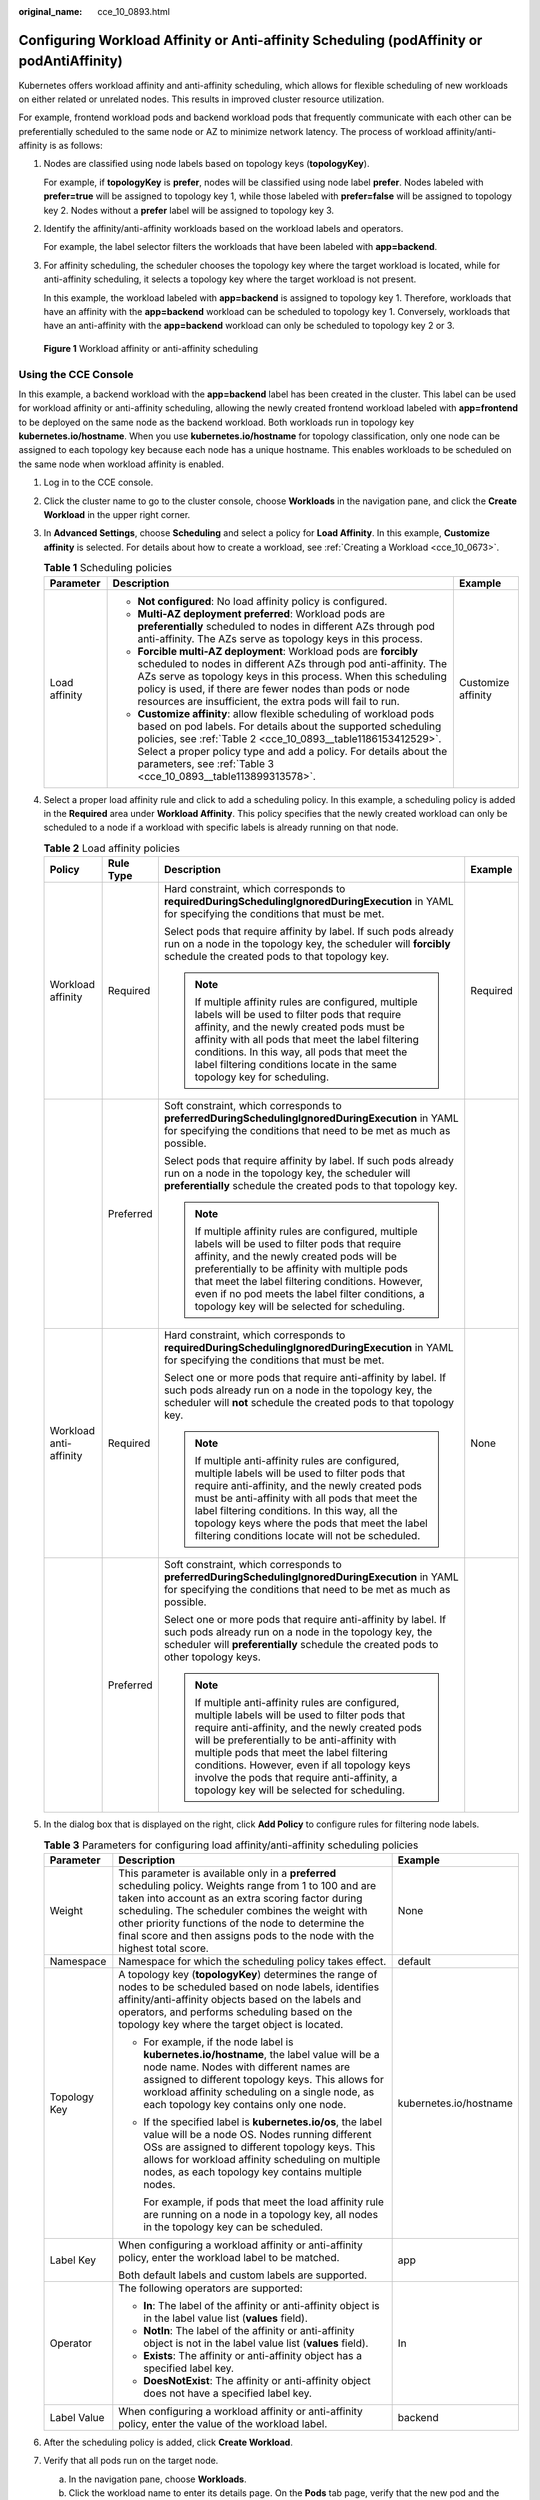 :original_name: cce_10_0893.html

.. _cce_10_0893:

Configuring Workload Affinity or Anti-affinity Scheduling (podAffinity or podAntiAffinity)
==========================================================================================

Kubernetes offers workload affinity and anti-affinity scheduling, which allows for flexible scheduling of new workloads on either related or unrelated nodes. This results in improved cluster resource utilization.

For example, frontend workload pods and backend workload pods that frequently communicate with each other can be preferentially scheduled to the same node or AZ to minimize network latency. The process of workload affinity/anti-affinity is as follows:

#. Nodes are classified using node labels based on topology keys (**topologyKey**).

   For example, if **topologyKey** is **prefer**, nodes will be classified using node label **prefer**. Nodes labeled with **prefer=true** will be assigned to topology key 1, while those labeled with **prefer=false** will be assigned to topology key 2. Nodes without a **prefer** label will be assigned to topology key 3.

#. Identify the affinity/anti-affinity workloads based on the workload labels and operators.

   For example, the label selector filters the workloads that have been labeled with **app=backend**.

#. For affinity scheduling, the scheduler chooses the topology key where the target workload is located, while for anti-affinity scheduling, it selects a topology key where the target workload is not present.

   In this example, the workload labeled with **app=backend** is assigned to topology key 1. Therefore, workloads that have an affinity with the **app=backend** workload can be scheduled to topology key 1. Conversely, workloads that have an anti-affinity with the **app=backend** workload can only be scheduled to topology key 2 or 3.


.. figure:: /_static/images/en-us_image_0000002218659930.png
   :alt: **Figure 1** Workload affinity or anti-affinity scheduling

   **Figure 1** Workload affinity or anti-affinity scheduling

Using the CCE Console
---------------------

In this example, a backend workload with the **app=backend** label has been created in the cluster. This label can be used for workload affinity or anti-affinity scheduling, allowing the newly created frontend workload labeled with **app=frontend** to be deployed on the same node as the backend workload. Both workloads run in topology key **kubernetes.io/hostname**. When you use **kubernetes.io/hostname** for topology classification, only one node can be assigned to each topology key because each node has a unique hostname. This enables workloads to be scheduled on the same node when workload affinity is enabled.

#. Log in to the CCE console.

#. Click the cluster name to go to the cluster console, choose **Workloads** in the navigation pane, and click the **Create Workload** in the upper right corner.

#. In **Advanced Settings**, choose **Scheduling** and select a policy for **Load Affinity**. In this example, **Customize affinity** is selected. For details about how to create a workload, see :ref:`Creating a Workload <cce_10_0673>`.

   .. table:: **Table 1** Scheduling policies

      +-----------------------+--------------------------------------------------------------------------------------------------------------------------------------------------------------------------------------------------------------------------------------------------------------------------------------------------------------------------------------------+-----------------------+
      | Parameter             | Description                                                                                                                                                                                                                                                                                                                                | Example               |
      +=======================+============================================================================================================================================================================================================================================================================================================================================+=======================+
      | Load affinity         | -  **Not configured**: No load affinity policy is configured.                                                                                                                                                                                                                                                                              | Customize affinity    |
      |                       | -  **Multi-AZ deployment preferred**: Workload pods are **preferentially** scheduled to nodes in different AZs through pod anti-affinity. The AZs serve as topology keys in this process.                                                                                                                                                  |                       |
      |                       | -  **Forcible multi-AZ deployment**: Workload pods are **forcibly** scheduled to nodes in different AZs through pod anti-affinity. The AZs serve as topology keys in this process. When this scheduling policy is used, if there are fewer nodes than pods or node resources are insufficient, the extra pods will fail to run.            |                       |
      |                       | -  **Customize affinity**: allow flexible scheduling of workload pods based on pod labels. For details about the supported scheduling policies, see :ref:`Table 2 <cce_10_0893__table1186153412529>`. Select a proper policy type and add a policy. For details about the parameters, see :ref:`Table 3 <cce_10_0893__table113899313578>`. |                       |
      +-----------------------+--------------------------------------------------------------------------------------------------------------------------------------------------------------------------------------------------------------------------------------------------------------------------------------------------------------------------------------------+-----------------------+

#. Select a proper load affinity rule and click |image1| to add a scheduling policy. In this example, a scheduling policy is added in the **Required** area under **Workload Affinity**. This policy specifies that the newly created workload can only be scheduled to a node if a workload with specific labels is already running on that node.

   .. _cce_10_0893__table1186153412529:

   .. table:: **Table 2** Load affinity policies

      +------------------------+-----------------+-----------------------------------------------------------------------------------------------------------------------------------------------------------------------------------------------------------------------------------------------------------------------------------------------------------------------------------------------------------------------------------------------+-----------------+
      | Policy                 | Rule Type       | Description                                                                                                                                                                                                                                                                                                                                                                                   | Example         |
      +========================+=================+===============================================================================================================================================================================================================================================================================================================================================================================================+=================+
      | Workload affinity      | Required        | Hard constraint, which corresponds to **requiredDuringSchedulingIgnoredDuringExecution** in YAML for specifying the conditions that must be met.                                                                                                                                                                                                                                              | Required        |
      |                        |                 |                                                                                                                                                                                                                                                                                                                                                                                               |                 |
      |                        |                 | Select pods that require affinity by label. If such pods already run on a node in the topology key, the scheduler will **forcibly** schedule the created pods to that topology key.                                                                                                                                                                                                           |                 |
      |                        |                 |                                                                                                                                                                                                                                                                                                                                                                                               |                 |
      |                        |                 | .. note::                                                                                                                                                                                                                                                                                                                                                                                     |                 |
      |                        |                 |                                                                                                                                                                                                                                                                                                                                                                                               |                 |
      |                        |                 |    If multiple affinity rules are configured, multiple labels will be used to filter pods that require affinity, and the newly created pods must be affinity with all pods that meet the label filtering conditions. In this way, all pods that meet the label filtering conditions locate in the same topology key for scheduling.                                                           |                 |
      +------------------------+-----------------+-----------------------------------------------------------------------------------------------------------------------------------------------------------------------------------------------------------------------------------------------------------------------------------------------------------------------------------------------------------------------------------------------+-----------------+
      |                        | Preferred       | Soft constraint, which corresponds to **preferredDuringSchedulingIgnoredDuringExecution** in YAML for specifying the conditions that need to be met as much as possible.                                                                                                                                                                                                                      |                 |
      |                        |                 |                                                                                                                                                                                                                                                                                                                                                                                               |                 |
      |                        |                 | Select pods that require affinity by label. If such pods already run on a node in the topology key, the scheduler will **preferentially** schedule the created pods to that topology key.                                                                                                                                                                                                     |                 |
      |                        |                 |                                                                                                                                                                                                                                                                                                                                                                                               |                 |
      |                        |                 | .. note::                                                                                                                                                                                                                                                                                                                                                                                     |                 |
      |                        |                 |                                                                                                                                                                                                                                                                                                                                                                                               |                 |
      |                        |                 |    If multiple affinity rules are configured, multiple labels will be used to filter pods that require affinity, and the newly created pods will be preferentially to be affinity with multiple pods that meet the label filtering conditions. However, even if no pod meets the label filter conditions, a topology key will be selected for scheduling.                                     |                 |
      +------------------------+-----------------+-----------------------------------------------------------------------------------------------------------------------------------------------------------------------------------------------------------------------------------------------------------------------------------------------------------------------------------------------------------------------------------------------+-----------------+
      | Workload anti-affinity | Required        | Hard constraint, which corresponds to **requiredDuringSchedulingIgnoredDuringExecution** in YAML for specifying the conditions that must be met.                                                                                                                                                                                                                                              | None            |
      |                        |                 |                                                                                                                                                                                                                                                                                                                                                                                               |                 |
      |                        |                 | Select one or more pods that require anti-affinity by label. If such pods already run on a node in the topology key, the scheduler will **not** schedule the created pods to that topology key.                                                                                                                                                                                               |                 |
      |                        |                 |                                                                                                                                                                                                                                                                                                                                                                                               |                 |
      |                        |                 | .. note::                                                                                                                                                                                                                                                                                                                                                                                     |                 |
      |                        |                 |                                                                                                                                                                                                                                                                                                                                                                                               |                 |
      |                        |                 |    If multiple anti-affinity rules are configured, multiple labels will be used to filter pods that require anti-affinity, and the newly created pods must be anti-affinity with all pods that meet the label filtering conditions. In this way, all the topology keys where the pods that meet the label filtering conditions locate will not be scheduled.                                  |                 |
      +------------------------+-----------------+-----------------------------------------------------------------------------------------------------------------------------------------------------------------------------------------------------------------------------------------------------------------------------------------------------------------------------------------------------------------------------------------------+-----------------+
      |                        | Preferred       | Soft constraint, which corresponds to **preferredDuringSchedulingIgnoredDuringExecution** in YAML for specifying the conditions that need to be met as much as possible.                                                                                                                                                                                                                      |                 |
      |                        |                 |                                                                                                                                                                                                                                                                                                                                                                                               |                 |
      |                        |                 | Select one or more pods that require anti-affinity by label. If such pods already run on a node in the topology key, the scheduler will **preferentially** schedule the created pods to other topology keys.                                                                                                                                                                                  |                 |
      |                        |                 |                                                                                                                                                                                                                                                                                                                                                                                               |                 |
      |                        |                 | .. note::                                                                                                                                                                                                                                                                                                                                                                                     |                 |
      |                        |                 |                                                                                                                                                                                                                                                                                                                                                                                               |                 |
      |                        |                 |    If multiple anti-affinity rules are configured, multiple labels will be used to filter pods that require anti-affinity, and the newly created pods will be preferentially to be anti-affinity with multiple pods that meet the label filtering conditions. However, even if all topology keys involve the pods that require anti-affinity, a topology key will be selected for scheduling. |                 |
      +------------------------+-----------------+-----------------------------------------------------------------------------------------------------------------------------------------------------------------------------------------------------------------------------------------------------------------------------------------------------------------------------------------------------------------------------------------------+-----------------+

#. In the dialog box that is displayed on the right, click **Add Policy** to configure rules for filtering node labels.

   .. _cce_10_0893__table113899313578:

   .. table:: **Table 3** Parameters for configuring load affinity/anti-affinity scheduling policies

      +-----------------------+------------------------------------------------------------------------------------------------------------------------------------------------------------------------------------------------------------------------------------------------------------------------------------------------------------------------------------------------------+------------------------+
      | Parameter             | Description                                                                                                                                                                                                                                                                                                                                          | Example                |
      +=======================+======================================================================================================================================================================================================================================================================================================================================================+========================+
      | Weight                | This parameter is available only in a **preferred** scheduling policy. Weights range from 1 to 100 and are taken into account as an extra scoring factor during scheduling. The scheduler combines the weight with other priority functions of the node to determine the final score and then assigns pods to the node with the highest total score. | None                   |
      +-----------------------+------------------------------------------------------------------------------------------------------------------------------------------------------------------------------------------------------------------------------------------------------------------------------------------------------------------------------------------------------+------------------------+
      | Namespace             | Namespace for which the scheduling policy takes effect.                                                                                                                                                                                                                                                                                              | default                |
      +-----------------------+------------------------------------------------------------------------------------------------------------------------------------------------------------------------------------------------------------------------------------------------------------------------------------------------------------------------------------------------------+------------------------+
      | Topology Key          | A topology key (**topologyKey**) determines the range of nodes to be scheduled based on node labels, identifies affinity/anti-affinity objects based on the labels and operators, and performs scheduling based on the topology key where the target object is located.                                                                              | kubernetes.io/hostname |
      |                       |                                                                                                                                                                                                                                                                                                                                                      |                        |
      |                       | -  For example, if the node label is **kubernetes.io/hostname**, the label value will be a node name. Nodes with different names are assigned to different topology keys. This allows for workload affinity scheduling on a single node, as each topology key contains only one node.                                                                |                        |
      |                       |                                                                                                                                                                                                                                                                                                                                                      |                        |
      |                       | -  If the specified label is **kubernetes.io/os**, the label value will be a node OS. Nodes running different OSs are assigned to different topology keys. This allows for workload affinity scheduling on multiple nodes, as each topology key contains multiple nodes.                                                                             |                        |
      |                       |                                                                                                                                                                                                                                                                                                                                                      |                        |
      |                       |    For example, if pods that meet the load affinity rule are running on a node in a topology key, all nodes in the topology key can be scheduled.                                                                                                                                                                                                    |                        |
      +-----------------------+------------------------------------------------------------------------------------------------------------------------------------------------------------------------------------------------------------------------------------------------------------------------------------------------------------------------------------------------------+------------------------+
      | Label Key             | When configuring a workload affinity or anti-affinity policy, enter the workload label to be matched.                                                                                                                                                                                                                                                | app                    |
      |                       |                                                                                                                                                                                                                                                                                                                                                      |                        |
      |                       | Both default labels and custom labels are supported.                                                                                                                                                                                                                                                                                                 |                        |
      +-----------------------+------------------------------------------------------------------------------------------------------------------------------------------------------------------------------------------------------------------------------------------------------------------------------------------------------------------------------------------------------+------------------------+
      | Operator              | The following operators are supported:                                                                                                                                                                                                                                                                                                               | In                     |
      |                       |                                                                                                                                                                                                                                                                                                                                                      |                        |
      |                       | -  **In**: The label of the affinity or anti-affinity object is in the label value list (**values** field).                                                                                                                                                                                                                                          |                        |
      |                       | -  **NotIn**: The label of the affinity or anti-affinity object is not in the label value list (**values** field).                                                                                                                                                                                                                                   |                        |
      |                       | -  **Exists**: The affinity or anti-affinity object has a specified label key.                                                                                                                                                                                                                                                                       |                        |
      |                       | -  **DoesNotExist**: The affinity or anti-affinity object does not have a specified label key.                                                                                                                                                                                                                                                       |                        |
      +-----------------------+------------------------------------------------------------------------------------------------------------------------------------------------------------------------------------------------------------------------------------------------------------------------------------------------------------------------------------------------------+------------------------+
      | Label Value           | When configuring a workload affinity or anti-affinity policy, enter the value of the workload label.                                                                                                                                                                                                                                                 | backend                |
      +-----------------------+------------------------------------------------------------------------------------------------------------------------------------------------------------------------------------------------------------------------------------------------------------------------------------------------------------------------------------------------------+------------------------+

#. After the scheduling policy is added, click **Create Workload**.

#. Verify that all pods run on the target node.

   a. In the navigation pane, choose **Workloads**.
   b. Click the workload name to enter its details page. On the **Pods** tab page, verify that the new pod and the existing backend pod run on the same node.

Using YAML
----------

-  Workload affinity

   Kubernetes supports affinity between pods, which allows the frontend and backend pods of an application to be deployed together to minimize access latency.

   Assume that the backend pods of an application have been created with label **app=backend**. You can use **.spec.affinity.podAffinity** to configure workload affinity so that the frontend pods (labeled **app=frontend**) and backend pods (labeled **app=backend**) can be deployed together.

   .. code-block::

      apiVersion: apps/v1
      kind: Deployment
      metadata:
        name: frontend
        labels:
          app: frontend
      spec:
        selector:
          matchLabels:
            app: frontend
        replicas: 3
        template:
          metadata:
            labels:
              app: frontend
          spec:
            containers:
            - image: nginx:alpine
              name: frontend
              resources:
                requests:
                  cpu: 100m
                  memory: 200Mi
                limits:
                  cpu: 100m
                  memory: 200Mi
            imagePullSecrets:
            - name: default-secret
            affinity:  # Configure a scheduling policy.
              podAffinity:  # Workload affinity scheduling rule
                requiredDuringSchedulingIgnoredDuringExecution:   # Scheduling policy that must be met
                - topologyKey: prefer    # Topology keys are divided based on node labels, among which prefer is a custom label.
                  labelSelector:  # Select workloads that meet the requirements based on workload labels.
                    matchExpressions: # Workload label matching rule
                    - key: app # The key of the workload label is app.
                      operator: In # The rule is met if a value exists in the value list.
                      values: # Workload label values
                      - backend
                preferredDuringSchedulingIgnoredDuringExecution:    # Scheduling policy that is met as much as possible
                - weight: 100  # Priority that can be configured when the best-effort policy is used. The value ranges from 1 to 100. A larger value indicates a higher priority.
                  podAffinityTerm:  # Affinity configuration when the best-effort policy is used
                    topologyKey: topology.kubernetes.io/zone   # Topology keys are divided based on node labels by node AZ.
                    labelSelector:
                      matchExpressions:
                      - key: app
                        operator: In
                        values:
                        - backend

   During workload scheduling in the preceding example, node topology keys are divided based on the **prefer** label using the rule that must be met. If backend pods (labeled **app=backend**) are running on a node in the topology key, frontend pods (labeled **app=frontend**) will also be deployed in that topology key, even if not all nodes in the topology key are running the backend pods. According to the best-effort rule, topology keys are divided based on **topology.kubernetes.io/zone** by node AZ. This ensures that the frontend and backend pods are deployed on nodes within the same AZ as much as possible.

   .. note::

      For workload affinity, **topologyKey** cannot be left blank when **requiredDuringSchedulingIgnoredDuringExecution** and **preferredDuringSchedulingIgnoredDuringExecution** are used.

      **topologyKey** is used to divide topology keys based on the labels of nodes. Nodes with the same labels are grouped into the same topology key. The scheduler then selects the topology key to be scheduled based on the workload label. A topology key can consist of multiple nodes. If a workload that meets a label selection rule runs on a node in a topology key, all nodes in the topology key can be scheduled.

      For example, if the **topologyKey** label is set to **topology.kubernetes.io/zone**, nodes' AZs will be used as the topology keys, and workloads will be scheduled by AZ during deployment.

-  Workload anti-affinity

   In some cases, pods need to be deployed separately. This is because deploying them together can negatively impact performance.

   Assume that the frontend pods of an application have been created with label **app=frontend**. To ensure that pods are deployed on different nodes and multiple AZs are preferred, you can use **.spec.affinity.podAntiAffinity** to configure workload anti-affinity.

   .. code-block::

      apiVersion: apps/v1
      kind: Deployment
      metadata:
        name:   frontend
        labels:
          app:  frontend
      spec:
        selector:
          matchLabels:
            app: frontend
        replicas: 5
        template:
          metadata:
            labels:
              app:  frontend
          spec:
            containers:
            - image:  nginx:alpine
              name:  frontend
              resources:
                requests:
                  cpu:  100m
                  memory:  200Mi
                limits:
                  cpu:  100m
                  memory:  200Mi
            imagePullSecrets:
            - name: default-secret
            affinity:
              podAntiAffinity:  # Workload anti-affinity scheduling rule
                requiredDuringSchedulingIgnoredDuringExecution:   # Scheduling policy that must be met
                - topologyKey: kubernetes.io/hostname    # Topology keys are divided based on node labels.
                  labelSelector:    # Pod label matching rule
                    matchExpressions:  # The key of the workload label is app.
                    - key: app  # The key of the workload label is app.
                      operator: In  # The rule is met if a value exists in the value list.
                      values:  # Workload label values
                      - frontend
                preferredDuringSchedulingIgnoredDuringExecution:    # Scheduling policy that is met as much as possible
                - weight: 100  # Priority that can be configured when the best-effort policy is used. The value ranges from 1 to 100. A larger value indicates a higher priority.
                  podAffinityTerm:  # Affinity configuration when the best-effort policy is used
                    topologyKey: topology.kubernetes.io/zone   # Topology keys are divided based on node labels.
                    labelSelector:
                      matchExpressions:
                      - key: app
                        operator: In
                        values:
                        - frontend

   In the preceding example, anti-affinity rules are configured. The rule that must be met indicates that node topology keys are divided based on **kubernetes.io/hostname**. Nodes with the **kubernetes.io/hostname** label have different label values. Therefore, there is only one node in each topology key. If a topology key contains only one node where a **frontend** pod already exists, pods with the same label will not be scheduled to that topology key. According to the best-effort rule, topology keys are divided based on **topology.kubernetes.io/zone** by node AZ. This ensures that the pods are deployed on nodes in different AZs as much as possible.

   .. note::

      For workload anti-affinity, when **requiredDuringSchedulingIgnoredDuringExecution** is used, the default access controller **LimitPodHardAntiAffinityTopology** of Kubernetes requires that **topologyKey** can only be **kubernetes.io/hostname**. To use other custom topology logic, modify or disable the access controller.

.. |image1| image:: /_static/images/en-us_image_0000002218819774.png
